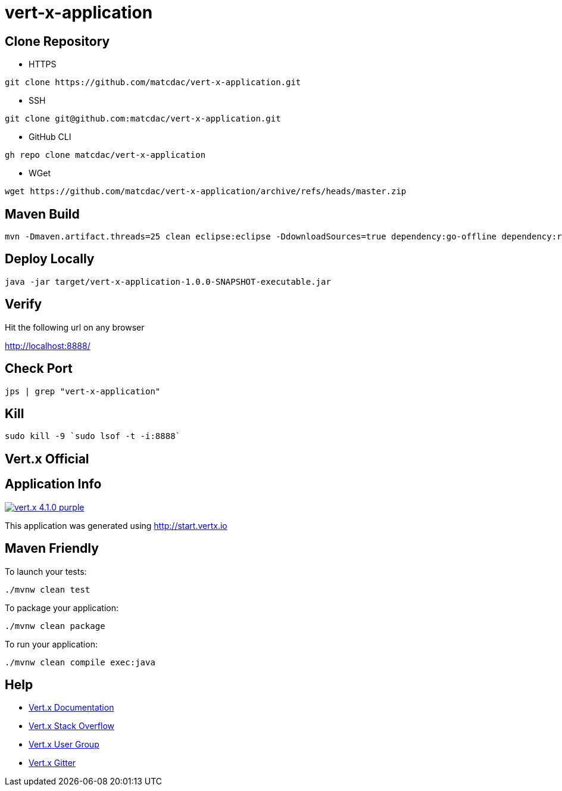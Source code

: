 

= vert-x-application


## Clone Repository

- HTTPS
```
git clone https://github.com/matcdac/vert-x-application.git
```

- SSH
```
git clone git@github.com:matcdac/vert-x-application.git
```

- GitHub CLI
```
gh repo clone matcdac/vert-x-application
```

- WGet
```
wget https://github.com/matcdac/vert-x-application/archive/refs/heads/master.zip
```


## Maven Build

```
mvn -Dmaven.artifact.threads=25 clean eclipse:eclipse -DdownloadSources=true dependency:go-offline dependency:resolve-plugins install
```


## Deploy Locally
```
java -jar target/vert-x-application-1.0.0-SNAPSHOT-executable.jar
```


## Verify

Hit the following url on any browser

http://localhost:8888/


## Check Port
```
jps | grep "vert-x-application"
```


## Kill
```
sudo kill -9 `sudo lsof -t -i:8888`
```


== Vert.x Official


## Application Info

image:https://img.shields.io/badge/vert.x-4.1.0-purple.svg[link="https://vertx.io"]

This application was generated using http://start.vertx.io


## Maven Friendly

To launch your tests:
```
./mvnw clean test
```

To package your application:
```
./mvnw clean package
```

To run your application:
```
./mvnw clean compile exec:java
```


## Help

* https://vertx.io/docs/[Vert.x Documentation]
* https://stackoverflow.com/questions/tagged/vert.x?sort=newest&pageSize=15[Vert.x Stack Overflow]
* https://groups.google.com/forum/?fromgroups#!forum/vertx[Vert.x User Group]
* https://gitter.im/eclipse-vertx/vertx-users[Vert.x Gitter]


